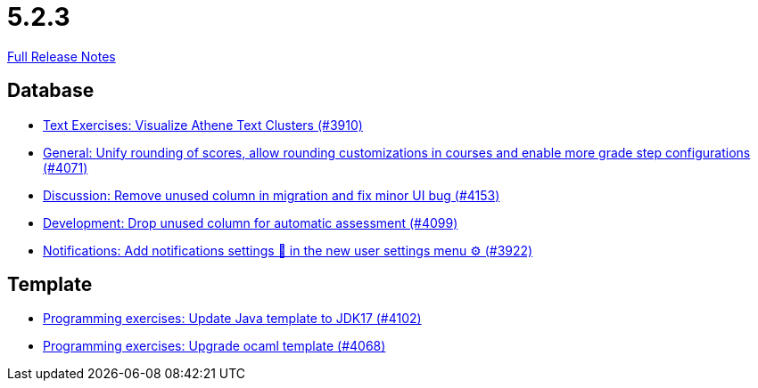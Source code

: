 // SPDX-FileCopyrightText: 2023 Artemis Changelog Contributors
//
// SPDX-License-Identifier: CC-BY-SA-4.0

= 5.2.3

link:https://github.com/ls1intum/Artemis/releases/tag/5.2.3[Full Release Notes]

== Database

* link:https://www.github.com/ls1intum/Artemis/commit/1800df3a1dec9b757c99f19dcf00fed8dcf17940[Text Exercises: Visualize Athene Text Clusters (#3910)]
* link:https://www.github.com/ls1intum/Artemis/commit/4a0b22a0ba060b299200128c604cbfc4d4e85e1b[General: Unify rounding of scores, allow rounding customizations in courses and enable more grade step configurations (#4071)]
* link:https://www.github.com/ls1intum/Artemis/commit/2c8d89df4468be4aa7166f3aed468f02f4daad85[Discussion: Remove unused column in migration and fix minor UI bug (#4153)]
* link:https://www.github.com/ls1intum/Artemis/commit/3609418cb5f92e043b1ac79dba55bed3d2f638b7[Development: Drop unused column for automatic assessment (#4099)]
* link:https://www.github.com/ls1intum/Artemis/commit/f1dd8d85f197690c602e7ee7606588b0472b5fbd[Notifications: Add notifications settings 🔔 in the new user settings menu ⚙ (#3922)]


== Template

* link:https://www.github.com/ls1intum/Artemis/commit/bf001c673d4a1cbf65d2ff8d84162baa4a281d21[Programming exercises: Update Java template to JDK17 (#4102)]
* link:https://www.github.com/ls1intum/Artemis/commit/5300eb0b9ed1d49c84a9409f5fb96fb2dfb5a4db[Programming exercises: Upgrade ocaml template (#4068)]
